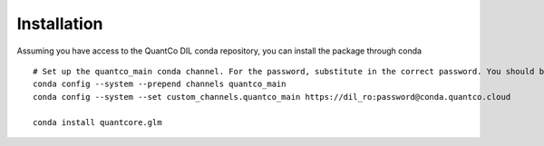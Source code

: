 Installation
=========

Assuming you have access to the QuantCo DIL conda repository, you can install the package through conda
::

   # Set up the quantco_main conda channel. For the password, substitute in the correct password. You should be able to get the password by searching around on slack or asking on the glm_benchmarks slack channel!
   conda config --system --prepend channels quantco_main
   conda config --system --set custom_channels.quantco_main https://dil_ro:password@conda.quantco.cloud

   conda install quantcore.glm

